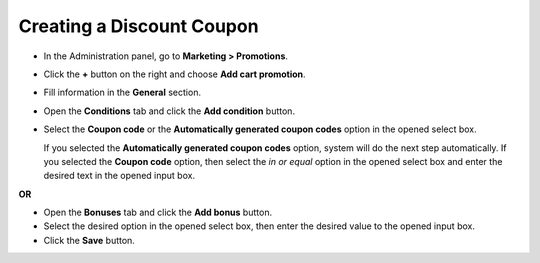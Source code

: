 **************************
Creating a Discount Coupon
**************************

*   In the Administration panel, go to **Marketing > Promotions**.
*   Click the **+** button on the right and choose **Add cart promotion**.
*   Fill information in the **General** section.
*   Open the **Conditions** tab and click the **Add condition** button.
*   Select the **Coupon code** or the **Automatically generated coupon codes** option in the opened select box.

    If you selected the **Automatically generated coupon codes** option, system will do the next step automatically. If you selected the **Coupon code** option, then select the *in or equal* option in the opened select box and enter the desired text in the opened input box.

.. image:: img/coupon.png
    :align: center
    :alt: The Conditions tab

**OR**

.. image:: img/coupon_01.png
    :align: center
    :alt: The Conditions tab

*   Open the **Bonuses** tab and click the **Add bonus** button.
*   Select the desired option in the opened select box, then enter the desired value to the opened input box.
*   Click the **Save** button.

